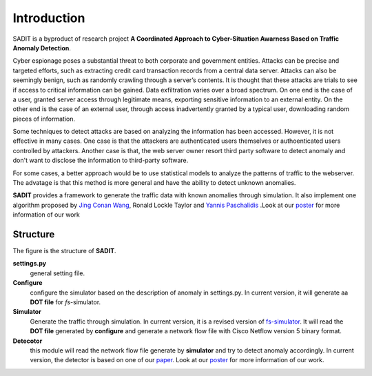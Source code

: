 Introduction
================================
SADIT is a byproduct of research project **A Coordinated Approach to Cyber-Situation Awarness Based on Traffic Anomaly
Detection**.

Cyber espionage poses a substantial threat to both corporate and government entities. Attacks can be precise and targeted efforts, such as extracting credit card transaction records from a central data server. Attacks can also be seemingly benign, such as randomly crawling through a server’s contents. It is thought that these attacks are trials to see if access to critical information can be gained. Data exfiltration varies over a broad spectrum. On one end is the case of a user, granted server access through legitimate means, exporting sensitive information to an external entity. On the other end is the case of an external user, through access inadvertently granted by a typical user, downloading random pieces of information.

Some techniques to detect attacks are based on analyzing the information has been accessed. However, it is not effective in many cases. One case is that the attackers are authenticated users themselves or authoenticated users controlled by attackers. Another case is that, the web server owner resort third party software to detect anomaly and don't want to disclose the information to third-party software.

For some cases, a better approach would be to use statistical models to analyze the patterns of traffic to the webserver. The advatage is that this method is more general and have the ability to detect unknown anomalies.

**SADIT** provides a framework to generate the traffic data with known
anomalies through simulation. It also implement one algorithm proposed by `Jing Conan Wang <http://people.bu.edu/wangjing/>`_, Ronald Lockle Taylor and `Yannis Paschalidis <http://ionia.bu.edu/>`_ .Look at our `poster <http://people.bu.edu/wangjing/pdf/data_exfiltration-back.pdf>`_ for more information of our work

Structure
------------------------------
..
.. figure:: SADIT-structure.png
    :scale: 50 %
    :alt: structure of SADIT
    :align: center
    Structure of **SADIT**

The figure is the structure of **SADIT**. 

**settings.py**
    general setting file. 

**Configure**
    configure the simulator based on the description of anomaly in settings.py.
    In current version, it will generate aa **DOT file** for *fs*-simulator.
**Simulator**
    Generate the traffic through simulation. In current version, it is a revised
    version of `fs-simulator <http://cs.colgate.edu/~jsommers/#code>`_. It will read
    the **DOT file** generated by **configure** and generate a network flow
    file with Cisco Netflow version 5 binary format.
**Detecotor**
    this module will read the network flow file generate by **simulator** and
    try to detect anomaly accordingly. In current version, the detector is based
    on one of our `paper <http://people.bu.edu/wangjing/html/AnomalyDetection.html>`_. Look at our `poster <http://people.bu.edu/wangjing/pdf/data_exfiltration-back.pdf>`_ for more information of our work.

